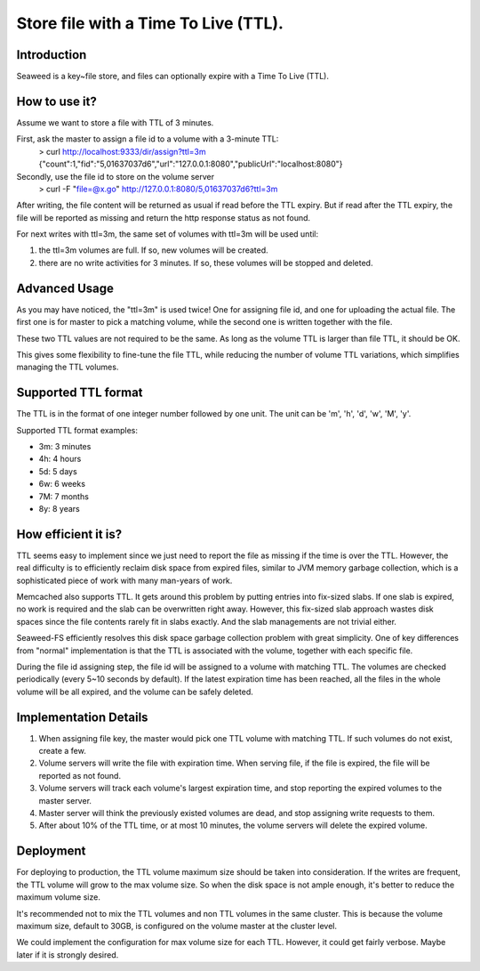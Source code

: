 Store file with a Time To Live (TTL).
===================

Introduction
#############################

Seaweed is a key~file store, and files can optionally expire with a Time To Live (TTL).

How to use it?
#############################

Assume we want to store a file with TTL of 3 minutes.

First, ask the master to assign a file id to a volume with a 3-minute TTL:
  > curl http://localhost:9333/dir/assign?ttl=3m
  {"count":1,"fid":"5,01637037d6","url":"127.0.0.1:8080","publicUrl":"localhost:8080"}

Secondly, use the file id to store on the volume server
  > curl -F "file=@x.go" http://127.0.0.1:8080/5,01637037d6?ttl=3m

After writing, the file content will be returned as usual if read before the TTL expiry. But if read after the TTL expiry, the file will be reported as missing and return the http response status as not found.

For next writes with ttl=3m, the same set of volumes with ttl=3m will be used until:

1. the ttl=3m volumes are full. If so, new volumes will be created.
2. there are no write activities for 3 minutes. If so, these volumes will be stopped and deleted.

Advanced Usage
#############################

As you may have noticed, the "ttl=3m" is used twice! One for assigning file id, and one for uploading the actual file. The first one is for master to pick a matching volume, while the second one is written together with the file.

These two TTL values are not required to be the same. As long as the volume TTL is larger than file TTL, it should be OK.

This gives some flexibility to fine-tune the file TTL, while reducing the number of volume TTL variations, which simplifies managing the TTL volumes.

Supported TTL format
#############################

The TTL is in the format of one integer number followed by one unit. The unit can be 'm', 'h', 'd', 'w', 'M', 'y'.

Supported TTL format examples:

- 3m: 3 minutes
-  4h: 4 hours
-  5d: 5 days
-  6w: 6 weeks
-  7M: 7 months
-  8y: 8 years


How efficient it is?
#############################

TTL seems easy to implement since we just need to report the file as missing if the time is over the TTL. However, the real difficulty is to efficiently reclaim disk space from expired files, similar to JVM memory garbage collection, which is a sophisticated piece of work with many man-years of work.

Memcached also supports TTL. It gets around this problem by putting entries into fix-sized slabs. If one slab is expired, no work is required and the slab can be overwritten right away. However, this fix-sized slab approach wastes disk spaces since the file contents rarely fit in slabs exactly. And the slab managements are not trivial either.

Seaweed-FS efficiently resolves this disk space garbage collection problem with great simplicity. One of key differences from "normal" implementation is that the TTL is associated with the volume, together with each specific file.

During the file id assigning step, the file id will be assigned to a volume with matching TTL. The volumes are checked periodically (every 5~10 seconds by default). If the latest expiration time has been reached, all the files in the whole volume will be all expired, and the volume can be safely deleted.

Implementation Details
#############################
1. When assigning file key, the master would pick one TTL volume with matching TTL. If such volumes do not exist, create a few.
2. Volume servers will write the file with expiration time. When serving file, if the file is expired, the file will be reported as not found.
3. Volume servers will track each volume's largest expiration time, and stop reporting the expired volumes to the master server.
4. Master server will think the previously existed volumes are dead, and stop assigning write requests to them.
5. After about 10% of the TTL time, or at most 10 minutes, the volume servers will delete the expired volume.

Deployment
#############################

For deploying to production, the TTL volume maximum size should be taken into consideration. If the writes are frequent, the TTL volume will grow to the max volume size. So when the disk space is not ample enough, it's better to reduce the maximum volume size.

It's recommended not to mix the TTL volumes and non TTL volumes in the same cluster. This is because the volume maximum size, default to 30GB, is configured on the volume master at the cluster level.

We could implement the configuration for max volume size for each TTL. However, it could get fairly verbose. Maybe later if it is strongly desired.

